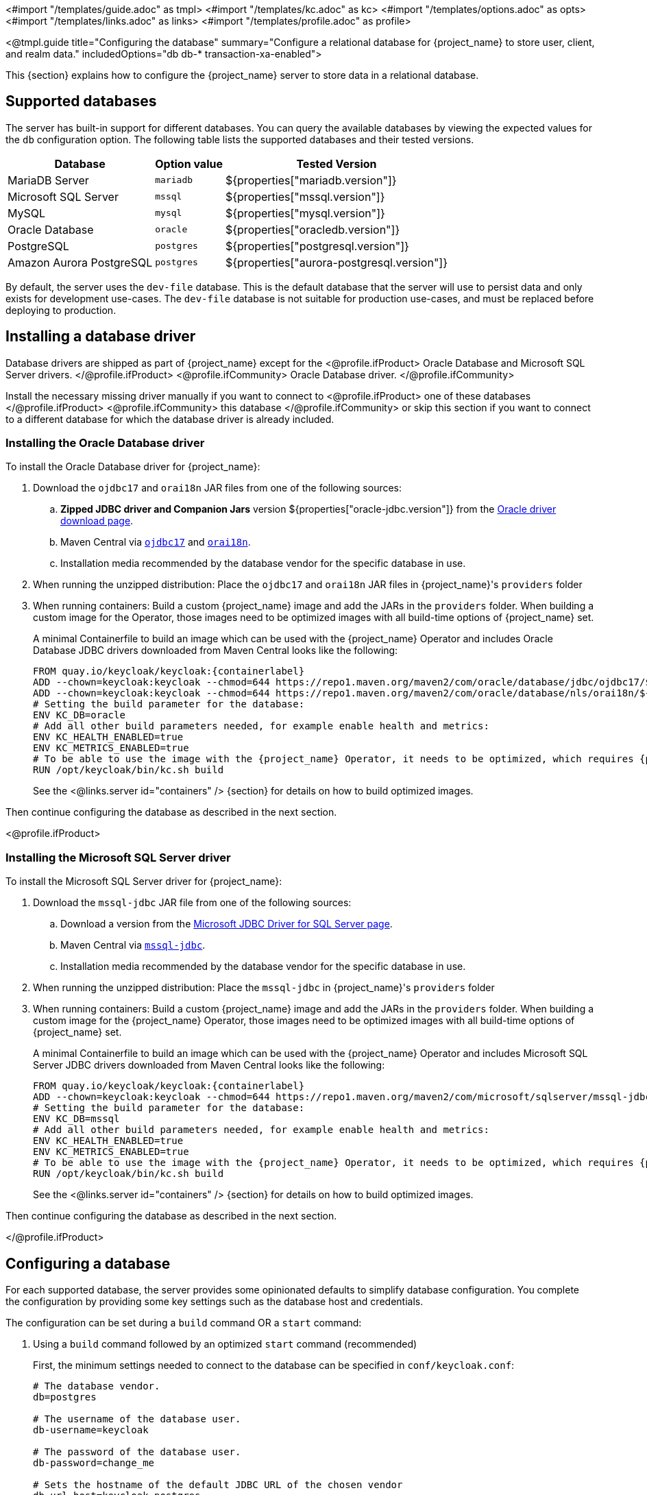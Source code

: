 <#import "/templates/guide.adoc" as tmpl>
<#import "/templates/kc.adoc" as kc>
<#import "/templates/options.adoc" as opts>
<#import "/templates/links.adoc" as links>
<#import "/templates/profile.adoc" as profile>

<@tmpl.guide
    title="Configuring the database"
    summary="Configure a relational database for {project_name} to store user, client, and realm data."
    includedOptions="db db-* transaction-xa-enabled">

This {section} explains how to configure the {project_name} server to store data in a relational database.

== Supported databases

The server has built-in support for different databases. You can query the available databases by viewing the expected values for the `db` configuration option. The following table lists the supported databases and their tested versions.

[%autowidth]
|===
|Database | Option value | Tested Version

|MariaDB Server | `mariadb` | ${properties["mariadb.version"]}
|Microsoft SQL Server | `mssql` | ${properties["mssql.version"]}
|MySQL | `mysql` | ${properties["mysql.version"]}
|Oracle Database | `oracle` | ${properties["oracledb.version"]}
|PostgreSQL | `postgres` | ${properties["postgresql.version"]}
|Amazon Aurora PostgreSQL | `postgres` | ${properties["aurora-postgresql.version"]}
|===

By default, the server uses the `dev-file` database. This is the default database that the server will use to persist data and
only exists for development use-cases. The `dev-file` database is not suitable for production use-cases, and must be replaced before deploying to production.

== Installing a database driver

Database drivers are shipped as part of {project_name} except for the
<@profile.ifProduct>
Oracle Database and Microsoft SQL Server drivers.
</@profile.ifProduct>
<@profile.ifCommunity>
Oracle Database driver.
</@profile.ifCommunity>

Install the necessary missing driver manually if you want to connect to
<@profile.ifProduct>
one of these databases
</@profile.ifProduct>
<@profile.ifCommunity>
this database
</@profile.ifCommunity>
or skip this section if you want to connect to a different database for which the database driver is already included.

=== Installing the Oracle Database driver

To install the Oracle Database driver for {project_name}:

. Download the `ojdbc17` and `orai18n` JAR files from one of the following sources:

.. *Zipped JDBC driver and Companion Jars* version ${properties["oracle-jdbc.version"]} from the https://www.oracle.com/database/technologies/appdev/jdbc-downloads.html[Oracle driver download page].

.. Maven Central via `link:++https://repo1.maven.org/maven2/com/oracle/database/jdbc/ojdbc17/${properties["oracle-jdbc.version"]}/ojdbc17-${properties["oracle-jdbc.version"]}.jar++[ojdbc17]` and `link:++https://repo1.maven.org/maven2/com/oracle/database/nls/orai18n/${properties["oracle-jdbc.version"]}/orai18n-${properties["oracle-jdbc.version"]}.jar++[orai18n]`.

.. Installation media recommended by the database vendor for the specific database in use.

. When running the unzipped distribution: Place the `ojdbc17` and `orai18n` JAR files in {project_name}'s `providers` folder

. When running containers: Build a custom {project_name} image and add the JARs in the `providers` folder. When building a custom image for the Operator, those images need to be optimized images with all build-time options of {project_name} set.
+
A minimal Containerfile to build an image which can be used with the {project_name} Operator and includes Oracle Database JDBC drivers downloaded from Maven Central looks like the following:
+
[source,dockerfile,subs="attributes+"]
----
FROM quay.io/keycloak/keycloak:{containerlabel}
ADD --chown=keycloak:keycloak --chmod=644 https://repo1.maven.org/maven2/com/oracle/database/jdbc/ojdbc17/${properties["oracle-jdbc.version"]}/ojdbc17-${properties["oracle-jdbc.version"]}.jar /opt/keycloak/providers/ojdbc17.jar
ADD --chown=keycloak:keycloak --chmod=644 https://repo1.maven.org/maven2/com/oracle/database/nls/orai18n/${properties["oracle-jdbc.version"]}/orai18n-${properties["oracle-jdbc.version"]}.jar /opt/keycloak/providers/orai18n.jar
# Setting the build parameter for the database:
ENV KC_DB=oracle
# Add all other build parameters needed, for example enable health and metrics:
ENV KC_HEALTH_ENABLED=true
ENV KC_METRICS_ENABLED=true
# To be able to use the image with the {project_name} Operator, it needs to be optimized, which requires {project_name}'s build step:
RUN /opt/keycloak/bin/kc.sh build
----
+
See the <@links.server id="containers" /> {section} for details on how to build optimized images.

Then continue configuring the database as described in the next section.

<@profile.ifProduct>

=== Installing the Microsoft SQL Server driver

To install the Microsoft SQL Server driver for {project_name}:

. Download the `mssql-jdbc` JAR file from one of the following sources:

.. Download a version from the https://learn.microsoft.com/en-us/sql/connect/jdbc/download-microsoft-jdbc-driver-for-sql-server[Microsoft JDBC Driver for SQL Server page].

.. Maven Central via `link:++https://repo1.maven.org/maven2/com/microsoft/sqlserver/mssql-jdbc/${properties["mssql-jdbc.version"]}/mssql-jdbc-${properties["mssql-jdbc.version"]}.jar++[mssql-jdbc]`.

.. Installation media recommended by the database vendor for the specific database in use.

. When running the unzipped distribution: Place the `mssql-jdbc` in {project_name}'s `providers` folder

. When running containers: Build a custom {project_name} image and add the JARs in the `providers` folder. When building a custom image for the {project_name} Operator, those images need to be optimized images with all build-time options of {project_name} set.
+
A minimal Containerfile to build an image which can be used with the {project_name} Operator and includes Microsoft SQL Server JDBC drivers downloaded from Maven Central looks like the following:
+
[source,dockerfile,subs="attributes+"]
----
FROM quay.io/keycloak/keycloak:{containerlabel}
ADD --chown=keycloak:keycloak --chmod=644 https://repo1.maven.org/maven2/com/microsoft/sqlserver/mssql-jdbc/${properties["mssql-jdbc.version"]}/mssql-jdbc-${properties["mssql-jdbc.version"]}.jar /opt/keycloak/providers/mssql-jdbc.jar
# Setting the build parameter for the database:
ENV KC_DB=mssql
# Add all other build parameters needed, for example enable health and metrics:
ENV KC_HEALTH_ENABLED=true
ENV KC_METRICS_ENABLED=true
# To be able to use the image with the {project_name} Operator, it needs to be optimized, which requires {project_name}'s build step:
RUN /opt/keycloak/bin/kc.sh build
----
+
See the <@links.server id="containers" /> {section} for details on how to build optimized images.

Then continue configuring the database as described in the next section.

</@profile.ifProduct>

== Configuring a database

For each supported database, the server provides some opinionated defaults to simplify database configuration. You complete the configuration by providing some key settings such as the database host and credentials.

The configuration can be set during a `build` command OR a `start` command:

. Using a `build` command followed by an optimized `start` command (recommended)
+
First, the minimum settings needed to connect to the database can be specified in `conf/keycloak.conf`:
+
----
# The database vendor.
db=postgres

# The username of the database user.
db-username=keycloak

# The password of the database user.
db-password=change_me

# Sets the hostname of the default JDBC URL of the chosen vendor
db-url-host=keycloak-postgres
----
+

Then, the following commands create a new and optimized server image based on the configuration options and start the server.
+
----
bin/kc.[sh|bat] build
bin/kc.[sh|bat] start --optimized
----
+

. Using *only a `start`* command (without `--optimized`)
+
<@kc.start parameters="--db postgres --db-url-host keycloak-postgres --db-username keycloak --db-password change_me"/>

WARNING: The examples above include the minimum settings needed to connect to the database but it exposes the database password and is not recommended. Use the `conf/keycloak.conf` as shown above, environment variables, or keystore for at least the password.

The default schema is `keycloak`, but you can change it by using the `db-schema` configuration option.

It is also possible to configure the database when <@links.server id="importExport"/> or <@links.server id="bootstrap-admin-recovery"/>:
----
bin/kc.[sh|bat] import --help
bin/kc.[sh|bat] export --help
bin/kc.[sh|bat] bootstrap-admin --help
----

For more information, see <@links.server id="configuration"/>.

== Overriding default connection settings

The server uses JDBC as the underlying technology to communicate with the database. If the default connection settings are insufficient, you can specify a JDBC URL using the `db-url` configuration option.

The following is a sample command for a PostgreSQL database.

<@kc.start parameters="--db postgres --db-url jdbc:postgresql://mypostgres/mydatabase"/>

Be aware that you need to escape characters when invoking commands containing special shell characters such as `;` using the CLI, so you might want to set it in the configuration file instead.

== Overriding the default JDBC driver

The server uses a default JDBC driver accordingly to the database you chose.

To set a different driver you can set the `db-driver` with the fully qualified class name of the JDBC driver:

<@kc.start parameters="--db postgres --db-driver=my.Driver"/>

Regardless of the driver you set, the default driver is always available at runtime.

Only set this property if you really need to. For instance, when leveraging the capabilities from a JDBC Driver Wrapper for
a specific cloud database service.

== Configuring Unicode support for the database

Unicode support for all fields depends on whether the database allows VARCHAR and CHAR fields to use the Unicode character set.

* If these fields can be set, Unicode is likely to work, usually at the expense of field length.
* If the database only supports Unicode in the NVARCHAR and NCHAR fields, Unicode support for all text fields is unlikely to work because the server schema uses VARCHAR and CHAR fields extensively.

The database schema provides support for Unicode strings only for the following special fields:

* *Realms*: display name, HTML display name, localization texts (keys and values)

* *Federation* Providers: display name

* *Users*: username, given name, last name, attribute names and values

* *Groups*: name, attribute names and values

* *Roles*: name

* Descriptions of objects

Otherwise, characters are limited to those contained in database encoding, which is often 8-bit. However, for some database systems, you can enable UTF-8 encoding of Unicode characters and use the full Unicode character set in all text fields. For a given database, this choice might result in a shorter maximum string length than the maximum string length supported by 8-bit encodings.

=== Configuring Unicode support for an Oracle database

Unicode characters are supported in an Oracle database if the database was created with Unicode support in the VARCHAR and CHAR fields. For example, you configured AL32UTF8 as the database character set. In this case, the JDBC driver requires no special settings.

If the database was not created with Unicode support, you need to configure the JDBC driver to support Unicode characters in the special fields. You configure two properties. Note that you can configure these properties as system properties or as connection properties.

. Set `oracle.jdbc.defaultNChar` to `true`.

. Optionally, set `oracle.jdbc.convertNcharLiterals` to `true`.
+
[NOTE]
====
For details on these properties and any performance implications, see the Oracle JDBC driver configuration documentation.
====

=== Unicode support for a Microsoft SQL Server database

Unicode characters are supported only for the special fields for a Microsoft SQL Server database. The database requires no special settings.

The `sendStringParametersAsUnicode` property of JDBC driver should be set to `false` to significantly improve performance. Without this parameter,
the Microsoft SQL Server might be unable to use indexes.

=== Configuring Unicode support for a MySQL database

Unicode characters are supported in a MySQL database if the database was created with Unicode support in the VARCHAR and CHAR fields when using the CREATE DATABASE command.

Note that the utf8mb4 character set is not supported due to different storage requirements for the utf8 character set. See MySQL documentation for details. In that situation, the length restriction on non-special fields does not apply because columns are created to accommodate the number of characters, not bytes.  If the database default character set does not allow Unicode storage, only the special fields allow storing Unicode values.

. Start MySQL Server.
. Under JDBC driver settings, locate the *JDBC connection settings*.
. Add this connection property: `characterEncoding=UTF-8`

=== Configuring Unicode support for a PostgreSQL database

Unicode is supported for a PostgreSQL database when the database character set is UTF8. Unicode characters can be used in any field with no reduction of field length for non-special fields. The JDBC driver requires no special settings. The character set is determined when the PostgreSQL database is created.

. Check the default character set for a PostgreSQL cluster by entering the following SQL command.
+
[source]
----
show server_encoding;
----

. If the default character set is not UTF 8, create the database with the UTF8 as the default character set using a command such as:

+
[source]
----
create database keycloak with encoding 'UTF8';
----

== Preparing for PostgreSQL

When running PostgreSQL reader and writer instances, {project_name} needs to always connect to the writer instance to do its work.
When using the original PostgreSQL driver, {project_name} sets the `targetServerType` property of the PostgreSQL JDBC driver to `primary` to ensure that it always connects to a writable primary instance and never connects to a secondary reader instance in failover or switchover scenarios.

You can override this behavior by setting your own value for `targetServerType` in the DB URL or additional properties.

[NOTE]
====
The `targetServerType` is only applied automatically to the primary datasource, as requirements might be different for additional datasources.
====

[[preparing-keycloak-for-amazon-aurora-postgresql]]
== Preparing for Amazon Aurora PostgreSQL

When using Amazon Aurora PostgreSQL, the https://github.com/awslabs/aws-advanced-jdbc-wrapper[Amazon Web Services JDBC Driver] offers additional features like transfer of database connections when a writer instance changes in a Multi-AZ setup.
This driver is not part of the distribution and needs to be installed before it can be used.

To install this driver, apply the following steps:

. When running the unzipped distribution: Download the JAR file from the https://github.com/awslabs/aws-advanced-jdbc-wrapper/releases/[Amazon Web Services JDBC Driver releases page] and place it in {project_name}'s `providers` folder.

. When running containers: Build a custom {project_name} image and add the JAR in the `providers` folder.
+
A minimal Containerfile to build an image which can be used with the {project_name} Operator looks like the following:
+
[source,dockerfile,subs="attributes+"]
----
FROM quay.io/keycloak/keycloak:{containerlabel}
ADD --chmod=0666 https://github.com/awslabs/aws-advanced-jdbc-wrapper/releases/download/${properties["aws-jdbc-wrapper.version"]}/aws-advanced-jdbc-wrapper-${properties["aws-jdbc-wrapper.version"]}.jar /opt/keycloak/providers/aws-advanced-jdbc-wrapper.jar
----
+
See the <@links.server id="containers" /> {section} for details on how to build optimized images, and the <@links.operator id="customizing-keycloak" /> {section} on how to run optimized and non-optimized images with the {project_name} Operator.
. Configure {project_name} to run with the following parameters:
`db-url`:: Insert `aws-wrapper` to the regular PostgreSQL JDBC URL resulting in a URL like `+jdbc:aws-wrapper:postgresql://...+`.
`db-driver`:: Set to `software.amazon.jdbc.Driver` to use the AWS JDBC wrapper.

NOTE: When overriding the `wrapperPlugins` option of the AWS JDBC Driver, always include the `failover` or `failover2` plugin to ensure that {project_name} always connects to the writer instance even in failover or switchover scenarios.

== Preparing for MySQL server

Beginning with MySQL 8.0.30, MySQL supports generated invisible primary keys for any InnoDB table that is created without an explicit primary key (more information https://dev.mysql.com/doc/refman/8.0/en/create-table-gipks.html[here]).
If this feature is enabled, the database schema initialization and also migrations will fail with the error message `Multiple primary key defined (1068)`.
You then need to disable it by setting the parameter `sql_generate_invisible_primary_key` to `OFF` in your MySQL server configuration before installing or upgrading {project_name}.

== Changing database locking timeout in a cluster configuration

Because cluster nodes can boot concurrently, they take extra time for database actions. For example, a booting server instance may perform some database migration, importing, or first time initializations. A database lock prevents start actions from conflicting with each other when cluster nodes boot up concurrently.

The maximum timeout for this lock is 900 seconds. If a node waits on this lock for more than the timeout, the boot fails. The need to change the default value is unlikely, but you can change it by entering this command:

<@kc.start parameters="--spi-dblock--jpa--lock-wait-timeout 900"/>

== Using Database Vendors with XA transaction support
{project_name} uses non-XA transactions and the appropriate database drivers by default.

If you wish to use the XA transaction support offered by your driver, enter the following command:

<@kc.build parameters="--db=<vendor> --transaction-xa-enabled=true"/>

{project_name} automatically chooses the appropriate JDBC driver for your vendor.

NOTE: Certain vendors, such as Azure SQL and MariaDB Galera, do not support or rely on the XA transaction mechanism.

XA recovery defaults to enabled and will use the file system location `KEYCLOAK_HOME/data/transaction-logs` to store transaction logs.

NOTE: Enabling XA transactions in a containerized environment does not fully support XA recovery unless stable storage is available at that path.

== Setting JPA provider configuration option for migrationStrategy

To setup the JPA migrationStrategy (manual/update/validate) you should setup JPA provider as follows:

.Setting the `migration-strategy` for the `quarkus` provider of the `connections-jpa` SPI
<@kc.start parameters="--spi-connections--jpa--quarkus-migration-strategy=manual"/>

If you want to get a SQL file for DB initialization, too, you have to add this additional SPI initializeEmpty (true/false):

.Setting the `initialize-empty` for the `quarkus` provider of the `connections-jpa` SPI
<@kc.start parameters="--spi-connections--jpa--quarkus-initialize-empty=false"/>

In the same way the migrationExport to point to a specific file and location:

.Setting the `migration-export` for the `quarkus` provider of the `connections-jpa` SPI
<@kc.start parameters="--spi-connections--jpa--quarkus-migration-export=<path>/<file.sql>"/>

For more information, check the link:{upgrading_guide_link}#_migrate_db[Migrating the database] documentation.

</@tmpl.guide>
